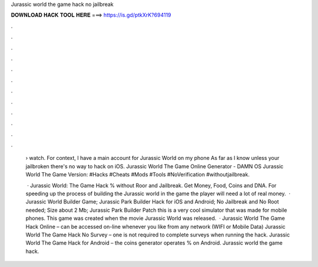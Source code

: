 Jurassic world the game hack no jailbreak



𝐃𝐎𝐖𝐍𝐋𝐎𝐀𝐃 𝐇𝐀𝐂𝐊 𝐓𝐎𝐎𝐋 𝐇𝐄𝐑𝐄 ===> https://is.gd/ptkXrK?694119



.



.



.



.



.



.



.



.



.



.



.



.

 › watch. For context, I have a main account for Jurassic World on my phone As far as I know unless your jailbroken there's no way to hack on iOS. Jurassic World The Game Online Generator - DAMN OS Jurassic World The Game Version: #Hacks #Cheats #Mods #Tools #NoVerification #withoutjailbreak.
 
  · Jurassic World: The Game Hack % without Roor and Jailbreak. Get Money, Food, Coins and DNA. For speeding up the process of building the Jurassic world in the game the player will need a lot of real money.  · Jurassic World Builder Game; Jurassic Park Builder Hack for iOS and Android; No Jailbreak and No Root needed; Size about 2 Mb; Jurassic Park Builder Patch this is a very cool simulator that was made for mobile phones. This game was created when the movie Jurassic World was released.  · Jurassic World The Game Hack Online – can be accessed on-line whenever you like from any network (WIFI or Mobile Data) Jurassic World The Game Hack No Survey – one is not required to complete surveys when running the hack. Jurassic World The Game Hack for Android – the coins generator operates % on Android. Jurassic world the game hack.
